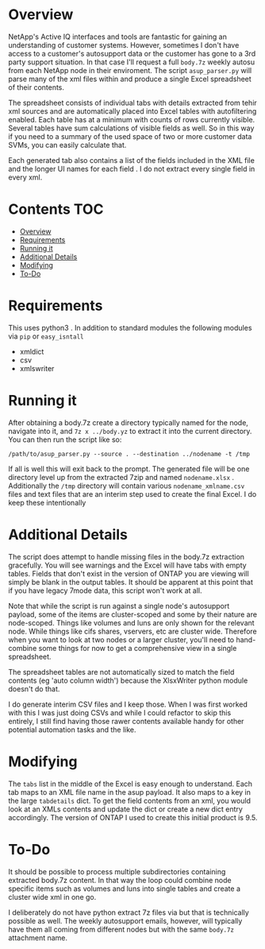 #+PROPERTY:LOGGING nil

* Overview

NetApp's Active IQ interfaces and tools are fantastic for gaining an
understanding of customer systems. However, sometimes I don't have access to a
customer's autosupport data or the customer has gone to a 3rd party support
situation. In that case I'll request a full ~body.7z~ weekly autosu from each
NetApp node in their enviroment. The script ~asup_parser.py~ will parse many of
the xml files within and produce a single Excel spreadsheet of their contents.

The spreadsheet consists of individual tabs with details extracted from tehir
xml sources and are automatically placed into Excel tables with autofiltering
enabled.  Each table has at a minimum with counts of rows currently visible.
Several tables have sum calculations of visible fields as well. So in this way
if you need to a summary of the used space of two or more customer data SVMs,
you can easily calculate that.

Each generated tab also contains a list of the fields included in the XML file
and the longer UI names for each field . I do not extract every single field in
every xml.

* Contents :TOC:
- [[#overview][Overview]]
- [[#requirements][Requirements]]
- [[#running-it][Running it]]
- [[#additional-details][Additional Details]]
- [[#modifying][Modifying]]
- [[#to-do][To-Do]]

* Requirements
 This uses python3 . In addition to standard modules the following modules via
  ~pip~ or ~easy_isntall~
  - xmldict
  - csv 
  - xmlswriter
  
* Running it
   After obtaining a body.7z create a directory typically named for the node,
   navigate into it, and ~7z x ../body.yz~ to extract it into the current
   directory.  You can then run the script like so:
   
#+BEGIN_SRC shell
/path/to/asup_parser.py --source . --destination ../nodename -t /tmp 
#+END_SRC

If all is well this will exit back to the prompt.  The generated file will be
one directory level up from the extracted 7zip and named ~nodename.xlsx~ .
Additionally the ~/tmp~ directory will contain various ~nodename_xmlname.csv~
files and text files that are an interim step used to create the final Excel.  I
do keep these intentionally

* Additional Details
The script does attempt to handle missing files in the body.7z extraction
gracefully.  You will see warnings and the Excel will have tabs with empty
tables.  Fields that don't exist in the version of ONTAP you are viewing will
simply be blank in the output tables.  It should be apparent at this point that
if you have legacy 7mode data, this script won't work at all.

Note that while the script is run against a single node's autosupport payload,
some of the items are cluster-scoped and some by their nature are node-scoped.
Things like volumes and luns are only shown for the relevant node. While things
like cifs shares, vservers, etc are cluster wide.   Therefore when you want to
look at two nodes or a larger cluster, you'll need to hand-combine some things
for now to get a comprehensive view in a single spreadsheet.

The spreadsheet tables are not automatically sized to match the field contents
(eg 'auto column width') because the XlsxWriter python module doesn't do that.

I do generate interim CSV files and I keep those.  When I was first worked with
this I was just doing CSVs and while I could refactor to skip this entirely, I
still find having those rawer contents available handy for other potential
automation tasks and the like.  

* Modifying

The ~tabs~ list in the middle of the Excel is easy enough to understand.  Each
tab maps to an XML file name in the asup payload.  It also maps to a key in the
large ~tabdetails~ dict.  To get the field contents from an xml, you would look
at an XMLs contents and update the dict or create a new dict entry accordingly.
The version of ONTAP I used to create this initial product is 9.5.

* To-Do

It should be possible to process multiple subdirectories containing extracted
body.7z content.  In that way the loop could combine node specific items such as
volumes and luns into single tables and create a cluster wide xml in one go. 

I deliberately do not have python extract 7z files via but that is technically
possible as well. The weekly autosupport emails, however, will typically have
them all coming from different nodes but with the same ~body.7z~ attachment name.
